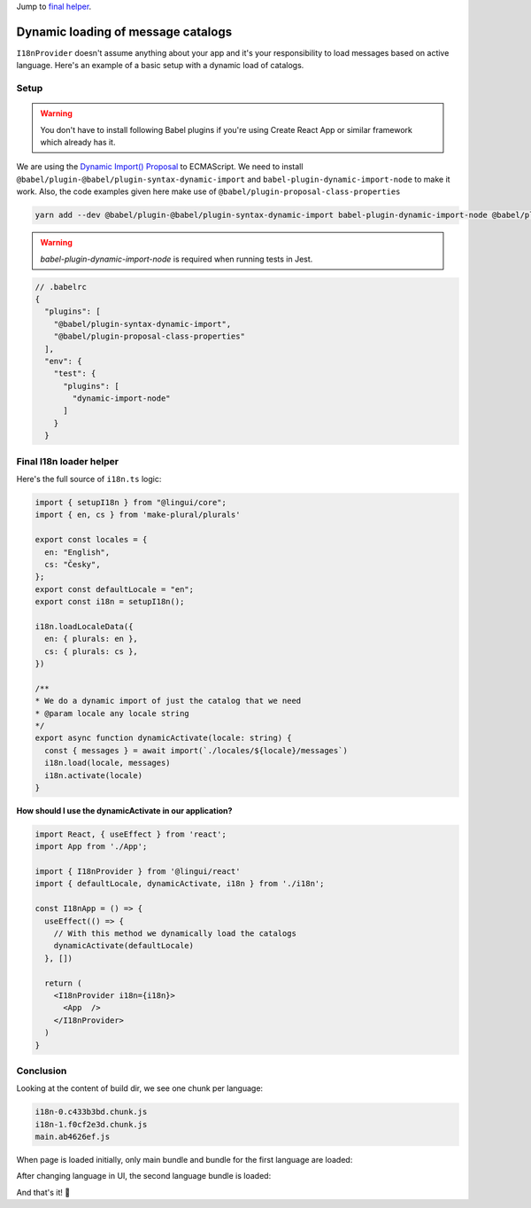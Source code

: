 .. _dynamic-loading-catalogs:

Jump to `final helper <dynamic-loading-catalogs.html#final-i18n-loader-helper>`_.

***********************************
Dynamic loading of message catalogs
***********************************

``I18nProvider`` doesn't assume anything about your app and it's your
responsibility to load messages based on active language. Here's an example of a basic setup
with a dynamic load of catalogs.

Setup
=====

.. warning::

   You don't have to install following Babel plugins if you're using Create React App
   or similar framework which already has it.

We are using the `Dynamic Import() Proposal <https://github.com/tc39/proposal-dynamic-import>`_
to ECMAScript. We need to install ``@babel/plugin-@babel/plugin-syntax-dynamic-import`` and
``babel-plugin-dynamic-import-node`` to make it work. Also, the code examples given here make use of ``@babel/plugin-proposal-class-properties``

.. code-block:: shell

   yarn add --dev @babel/plugin-@babel/plugin-syntax-dynamic-import babel-plugin-dynamic-import-node @babel/plugin-proposal-class-properties

.. warning::

   `babel-plugin-dynamic-import-node` is required when running tests in Jest.

.. code-block:: js

   // .babelrc
   {
     "plugins": [
       "@babel/plugin-syntax-dynamic-import",
       "@babel/plugin-proposal-class-properties"
     ],
     "env": {
       "test": {
         "plugins": [
           "dynamic-import-node"
         ]
       }
     }

Final I18n loader helper
===============

Here's the full source of ``i18n.ts`` logic:

.. code-block:: jsx

  import { setupI18n } from "@lingui/core";
  import { en, cs } from 'make-plural/plurals'

  export const locales = {
    en: "English",
    cs: "Česky",
  };
  export const defaultLocale = "en";
  export const i18n = setupI18n();

  i18n.loadLocaleData({
    en: { plurals: en },
    cs: { plurals: cs },
  })

  /**
  * We do a dynamic import of just the catalog that we need
  * @param locale any locale string
  */
  export async function dynamicActivate(locale: string) {
    const { messages } = await import(`./locales/${locale}/messages`)
    i18n.load(locale, messages)
    i18n.activate(locale)
  }


**How should I use the dynamicActivate in our application?**

.. code-block:: jsx

  import React, { useEffect } from 'react';
  import App from './App';

  import { I18nProvider } from '@lingui/react'
  import { defaultLocale, dynamicActivate, i18n } from './i18n';

  const I18nApp = () => {
    useEffect(() => {
      // With this method we dynamically load the catalogs
      dynamicActivate(defaultLocale)
    }, [])

    return (
      <I18nProvider i18n={i18n}>
        <App  />
      </I18nProvider>
    )
  }


Conclusion
==========

Looking at the content of build dir, we see one chunk per language:

.. code-block:: shell

   i18n-0.c433b3bd.chunk.js
   i18n-1.f0cf2e3d.chunk.js
   main.ab4626ef.js

When page is loaded initially, only main bundle and bundle for the first
language are loaded:

.. image:: ./dynamic-loading-catalogs-1.png
   :alt: Requests during the first render

After changing language in UI, the second language bundle is loaded:

.. image:: ./dynamic-loading-catalogs-2.png
   :alt: Requests during the second render

And that's it! 🎉
